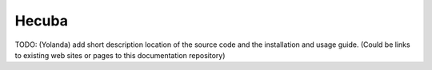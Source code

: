 Hecuba
======

TODO: (Yolanda) add short description location of the source code and the installation and usage guide.
(Could be links to existing web sites or pages to this documentation repository)
